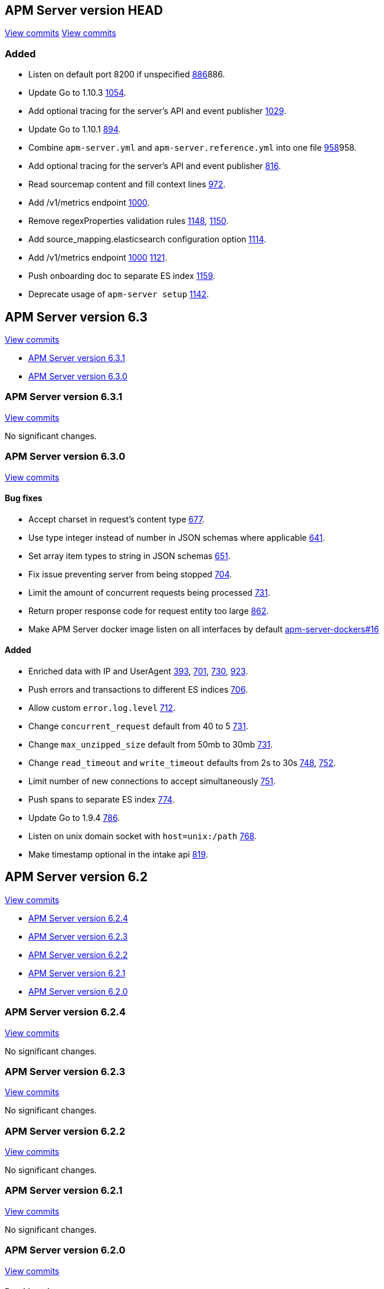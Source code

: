 [[release-notes-head]]
== APM Server version HEAD

// These have to be under a == headline unfortunately:
// Use these for links to issue and pulls. Note issues and pulls redirect one to
// each other on Github, so don't worry too much on using the right prefix.
:issue: https://github.com/elastic/apm-server/issues/
:pull: https://github.com/elastic/apm-server/pull/


https://github.com/elastic/apm-server/compare/6.3\...6.x[View commits]
https://github.com/elastic/apm-server/compare/6.3\...master[View commits]

[float]
=== Added

- Listen on default port 8200 if unspecified {pull}[886]886.
- Update Go to 1.10.3 {pull}1054[1054].
- Add optional tracing for the server's API and event publisher {pull}1029[1029].
- Update Go to 1.10.1 {pull}894[894].
- Combine `apm-server.yml` and `apm-server.reference.yml` into one file {pull}[958]958.
- Add optional tracing for the server's API and event publisher {pull}816[816].
- Read sourcemap content and fill context lines {pull}972[972].
- Add /v1/metrics endpoint {pull}1000[1000].
- Remove regexProperties validation rules {pull}1148[1148], {pull}1150[1150].
- Add source_mapping.elasticsearch configuration option {pull}1114[1114].

- Add /v1/metrics endpoint {pull}1000[1000] {pull}1121[1121].
- Push onboarding doc to separate ES index {pull}1159[1159].
- Deprecate usage of `apm-server setup` {pull}1142[1142].


[[release-notes-6.3]]
== APM Server version 6.3

https://github.com/elastic/apm-server/compare/6.2\...6.3[View commits]

* <<release-notes-6.3.1>>
* <<release-notes-6.3.0>>


[[release-notes-6.3.1]]
=== APM Server version 6.3.1

https://github.com/elastic/apm-server/compare/v6.3.0\...v6.3.1[View commits]

No significant changes.


[[release-notes-6.3.0]]
=== APM Server version 6.3.0

https://github.com/elastic/apm-server/compare/v6.2.4\...v6.3.0[View commits]

[float]
==== Bug fixes

- Accept charset in request's content type {pull}677[677].
- Use type integer instead of number in JSON schemas where applicable {pull}641[641].
- Set array item types to string in JSON schemas {pull}651[651].
- Fix issue preventing server from being stopped {pull}704[704].
- Limit the amount of concurrent requests being processed {pull}731[731].
- Return proper response code for request entity too large {pull}862[862].
- Make APM Server docker image listen on all interfaces by default https://github.com/elastic/apm-server-docker/pull/16[apm-server-dockers#16]

[float]
==== Added

- Enriched data with IP and UserAgent {pull}393[393], {pull}701[701], {pull}730[730], {pull}923[923].
- Push errors and transactions to different ES indices {pull}706[706].
- Allow custom `error.log.level` {pull}712[712].
- Change `concurrent_request` default from 40 to 5 {pull}731[731].
- Change `max_unzipped_size` default from 50mb to 30mb {pull}731[731].
- Change `read_timeout` and `write_timeout` defaults from 2s to 30s {pull}748[748], {pull}752[752].
- Limit number of new connections to accept simultaneously {pull}751[751].
- Push spans to separate ES index {pull}774[774].
- Update Go to 1.9.4 {pull}786[786].
- Listen on unix domain socket with `host=unix:/path` {pull}768[768].
- Make timestamp optional in the intake api {pull}819[819].


[[release-notes-6.2]]
== APM Server version 6.2

https://github.com/elastic/apm-server/compare/6.1...6.2[View commits]

* <<release-notes-6.2.4>>
* <<release-notes-6.2.3>>
* <<release-notes-6.2.2>>
* <<release-notes-6.2.1>>
* <<release-notes-6.2.0>>


[[release-notes-6.2.4]]
=== APM Server version 6.2.4

https://github.com/elastic/apm-server/compare/v6.2.3\...v6.2.4[View commits]

No significant changes.

[[release-notes-6.2.3]]
=== APM Server version 6.2.3

https://github.com/elastic/apm-server/compare/v6.2.2\...v6.2.3[View commits]

No significant changes.

[[release-notes-6.2.2]]
=== APM Server version 6.2.2

https://github.com/elastic/apm-server/compare/v6.2.1\...v6.2.2[View commits]

No significant changes.

[[release-notes-6.2.1]]
=== APM Server version 6.2.1

https://github.com/elastic/apm-server/compare/v6.2.0\...v6.2.1[View commits]

No significant changes.

[[release-notes-6.2.0]]
=== APM Server version 6.2.0

https://github.com/elastic/apm-server/compare/v6.1.4\...v6.2.0[View commits]

[float]
==== Breaking changes
- Renaming and reverse boolean `in_app` to `library_frame` {pull}385[385].
- Renaming `app` to `service` {pull}377[377]
- Move `trace.transaction_id` to `transaction.id` {pull}345[345], {pull}347[347], {pull}371[371]
- Renaming `trace` to `span` {pull}352[352].
- Renaming and reverse boolean `exception.uncaught` to `exception.handled` {pull}434[434].
- Move process related fields to their own namespace {pull}445[445].
- Rename Kibana directories according to changed structure in beats framework. {pull}454[454]
- Change config option `max_header_bytes` to `max_header_size` {pull}492[492].
- Change config option `frontend.sourcemapping.index` to `frontend.source_mapping.index_pattern` and remove adding a '*' by default.{pull}492[492].
- Remove untested config options from config yml files {pull}496[496]

[float]
==== Bug fixes
- Updated systemd doc url {pull}354[354]
- Updated readme doc urls {pull}356[356]
- Use updated stack trace frame values for calculating error `grouping_keys` {pull}485[485]
- Fix panic when a signal is delivered before the server is instantiated {pull}580[580]

[float]
==== Added
- service.environment {pull}366[366]
- Consider exception or log message for grouping key when nothing else is available {pull}435[435]
- Add context.request.url.full {pull}436[436]
- Report more detail on max data size error {pull}442[442]
- Increase default 'MaxUnzippedSize' from 10mb to 50mb {pull}439[439]
- Add transaction.id to errors {pull}437[437]
- Support for `transaction.marks` {pull}430[430]
- Support for uploading sourcemaps {pull}302[302].
- Support for sourcemap mapping on incoming frontend requests {pull}381[381], {pull}462[462], {pull}502[502]
- Support for `transaction.span_count.dropped.total` {pull}448[448].
- Optional field `transaction.sampled` {pull}441[441]
- Add Kibana sourcefilter for `sourcemap.sourcemap` {pull}454[454]
- Increase default 'ConcurrentRequests' from 20 to 40 {pull}492[492]
- Add Config option for excluding stack trace frames from `grouping_key` calculation {pull}482[482]
- Expose expvar {pull}509[509]
- Add `process.ppid` as optional field {pull}564[564]
- Change `error.culprit` after successfully applying sourcemapping {pull}520[520]
- Make `transaction.name` optional {pull}554[554]
- Remove config files from beats. Manually add relevant config options {pull}578[578]
- Use seperate index for uploaded `source maps` {pull}582[582].
- Store original values when applying source mapping or changing `library_frame` value {pull}647[647]


[[release-notes-6.1]]
== APM Server version 6.1

https://github.com/elastic/apm-server/compare/6.0\...6.1[View commits]

* <<release-notes-6.1.4>>
* <<release-notes-6.1.3>>
* <<release-notes-6.1.2>>
* <<release-notes-6.1.1>>
* <<release-notes-6.1.0>>


[[release-notes-6.1.4]]
=== APM Server version 6.1.4

https://github.com/elastic/apm-server/compare/v6.1.3\...v6.1.4[View commits]

No significant changes.


[[release-notes-6.1.3]]
=== APM Server version 6.1.3

https://github.com/elastic/apm-server/compare/v6.1.2\...v6.1.3[View commits]

No significant changes.


[[release-notes-6.1.2]]
=== APM Server version 6.1.2

https://github.com/elastic/apm-server/compare/v6.1.1\...v6.1.2[View commits]

No significant changes.


[[release-notes-6.1.1]]
=== APM Server version 6.1.1

https://github.com/elastic/apm-server/compare/v6.1.0\...v6.1.1[View commits]

No significant changes.


[[release-notes-6.1.0]]
=== APM Server version 6.1.0

https://github.com/elastic/apm-server/compare/v6.0.1\...v6.1.0[View commits]

[float]
==== Breaking changes
- Allow ES template index prefix to be `apm` {pull}152[152].
- Remove `git_ref` from Intake API and Elasticsearch output {pull}158[158].
- Switch to Go 1.9.2

[float]
==== Bug fixes
- Fix dashboard loading for Kibana 5x {pull}221[221].
- Fix command for loading dashboards in docs {pull}205[205].
- Log a warning message if secret token is set but ssl is not {pull}204[204].
- Fix wrong content-type in response {pull}171[171].
- Remove duplicate dashboard entries {pull}162[162].
- Remove `context.db` from `fields.yml` for consistency, has not been indexed before {pull}159[159].
- Updated systemd doc url {pull}354[354]
- Update dashboard with fix for rpm graphs {pull}315[315].
- Dashboards: Remove time from url_templates {pull}321[321].
- Updated readme doc urls {pull}356[356]

[float]
==== Added
- Added wildcard matching for allowed origins for frontend {pull}287[287].
- Added rate limit per IP for frontend {pull}257[257].
- Allow null for all optional fields {pull}253[253].
- Make context.app.language.version optional {pull}246[246].
- CORS support for frontend {pull}244[244].
- Added support for frontend {pull}227[227].
- Show transaction.result in Requests per Minute {pull}226[226].
- Added Kibana 5.6 compatible dashboards {pull}208[208].
- Send document to output on start of server {pull}117[117].
- Log frontend status at startup  {pull}284[284].


[[release-notes-0.2]]
== APM Server version 0.2.0
https://github.com/elastic/apm-server/compare/3ad33b3129c0be3b0e4057efc53948c381a2af79\...f9a2086ceed0b918e1a0b3d8ddc140fc21af0e74[View commits]

[float]
=== Breaking changes
- Changed response status code in the API from 201 to 202 {pull}34[34]
- Set dynamic mapping to false, enable only for `context.tags`. Fix issues with indexing. Removed from index: `request.headers_sent`, `app.argv`. Changes take place with {pull}43[43], after updating beats framework.
- Remove `context.db.sql` and add `context.db.instance`, `context.db.statement`, `context.db.type` and `context.db.user` instead {pull}38[38].
- Changed `context.response.status` object to simply storing `context.response.status_code` as a number {pull}49[49].
- Changed `error.checksum` to `error.grouping_field` {pull}83[83].
- Removed `server` namespace within `apm-server` in `apm-server.yml`. `server` properties are lifted up one level {pull}78[78].
- Changed default APM Server listen port from 8080 to 8200 {pull}91[91].
- Removed `debug` unneeded handler. {pull}85[85].

[float]
=== Bug fixes
- changed `context.system.title` to `context.system.process_title`, removed `transaction.context`, `trace.context` (already available on top level). {pull}10[10]
- changed type of `context.request.body` from `object` to `text`. {pull}27[27]
- incoming transactions and errors could reuse data from previous POSTs due to payload state being kept in processors {pull}98[98].
- forced apm-server to stop if/when the underlying http server is not running. Exit code is 0 for SIGINT / SIGTERM, 1 otherwise. {pull}94[94]
- close http server immediately if it doesn't shutdown gracefully after a configurable timeout. {pull}107[107]

[float]
=== Added
- apm-server now returns JSON error responses when the Accept header allows for it.
- Added `context.request.http_version` property {pull}52[52]
- Added `shutdown_timeout` config attribute {pull}107[107]
